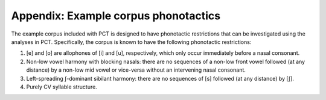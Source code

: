.. _example_corpus_phonotactics:

**********
Appendix: Example corpus phonotactics
**********
The example corpus included with PCT is designed to have phonotactic restrictions that can be investigated using the analyses in PCT. Specifically, the corpus is known to have the following phonotactic restrictions:

1. [e] and [o] are allophones of [i] and [u], respectively, which only occur immediately before a nasal consonant.
2. Non-low vowel harmony with blocking nasals: there are no sequences of a non-low front vowel followed (at any distance) by a non-low mid vowel or vice-versa without an intervening nasal consonant.
3. Left-spreading ʃ-dominant sibilant harmony: there are no sequences of [s] followed (at any distance) by [ʃ].
4. Purely CV syllable structure.
